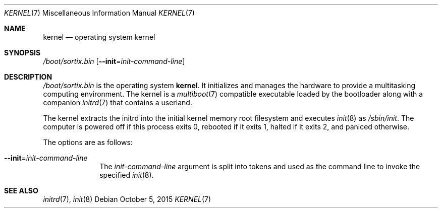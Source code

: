.Dd $Mdocdate: October 5 2015 $
.Dt KERNEL 7
.Os
.Sh NAME
.Nm kernel
.Nd operating system kernel
.Sh SYNOPSIS
.Pa /boot/sortix.bin
.Op Fl \-init Ns "=" Ns Ar init-command-line
.Sh DESCRIPTION
.Pa /boot/sortix.bin
is the operating system
.Nm kernel .
It initializes and manages the hardware to provide a multitasking computing
environment. The kernel is a
.Xr multiboot 7
compatible executable loaded by the bootloader along with a companion
.Xr initrd 7
that contains a userland.
.Pp
The kernel extracts the initrd into the initial kernel memory root filesystem
and executes
.Xr init 8
as
.Pa /sbin/init .
The computer is powered off if this process exits 0, rebooted if it exits 1,
halted if it exits 2, and paniced otherwise.
.Pp
The options are as follows:
.Bl -tag -width "12345678"
.It Fl \-init Ns "=" Ns Ar init-command-line
The
.Ar init-command-line
argument is split into tokens and used as the command line to invoke the
specified
.Xr init 8 .
.El
.Sh SEE ALSO
.Xr initrd 7 ,
.Xr init 8
